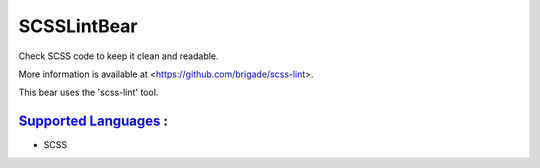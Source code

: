 **SCSSLintBear**
================

Check SCSS code to keep it clean and readable.

More information is available at <https://github.com/brigade/scss-lint>.

This bear uses the 'scss-lint' tool.

`Supported Languages <../README.rst>`_ :
-----

* SCSS

